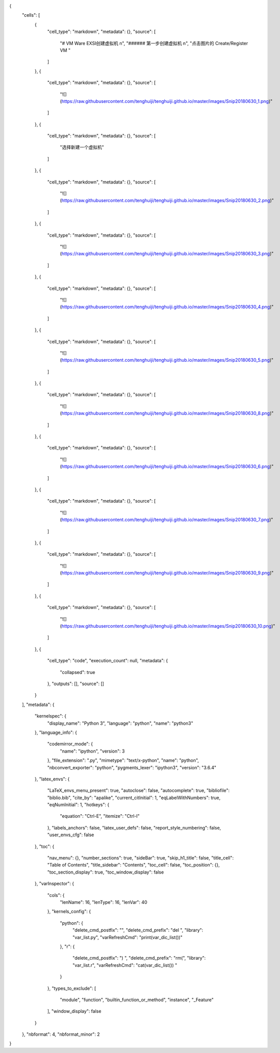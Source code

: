 {
 "cells": [
  {
   "cell_type": "markdown",
   "metadata": {},
   "source": [
    "# VM Ware EXSI创建虚拟机  \n",
    "###### 第一步创建虚拟机  \n",
    "点击图片的 Create/Register VM  "
   ]
  },
  {
   "cell_type": "markdown",
   "metadata": {},
   "source": [
    "![](https://raw.githubusercontent.com/tenghuiji/tenghuiji.github.io/master/images/Snip20180630_1.png)"
   ]
  },
  {
   "cell_type": "markdown",
   "metadata": {},
   "source": [
    "选择新建一个虚拟机"
   ]
  },
  {
   "cell_type": "markdown",
   "metadata": {},
   "source": [
    "![](https://raw.githubusercontent.com/tenghuiji/tenghuiji.github.io/master/images/Snip20180630_2.png)"
   ]
  },
  {
   "cell_type": "markdown",
   "metadata": {},
   "source": [
    "![](https://raw.githubusercontent.com/tenghuiji/tenghuiji.github.io/master/images/Snip20180630_3.png)"
   ]
  },
  {
   "cell_type": "markdown",
   "metadata": {},
   "source": [
    "![](https://raw.githubusercontent.com/tenghuiji/tenghuiji.github.io/master/images/Snip20180630_4.png)"
   ]
  },
  {
   "cell_type": "markdown",
   "metadata": {},
   "source": [
    "![](https://raw.githubusercontent.com/tenghuiji/tenghuiji.github.io/master/images/Snip20180630_5.png)"
   ]
  },
  {
   "cell_type": "markdown",
   "metadata": {},
   "source": [
    "![](https://raw.githubusercontent.com/tenghuiji/tenghuiji.github.io/master/images/Snip20180630_8.png)"
   ]
  },
  {
   "cell_type": "markdown",
   "metadata": {},
   "source": [
    "![](https://raw.githubusercontent.com/tenghuiji/tenghuiji.github.io/master/images/Snip20180630_6.png)"
   ]
  },
  {
   "cell_type": "markdown",
   "metadata": {},
   "source": [
    "![](https://raw.githubusercontent.com/tenghuiji/tenghuiji.github.io/master/images/Snip20180630_7.png)"
   ]
  },
  {
   "cell_type": "markdown",
   "metadata": {},
   "source": [
    "![](https://raw.githubusercontent.com/tenghuiji/tenghuiji.github.io/master/images/Snip20180630_9.png)"
   ]
  },
  {
   "cell_type": "markdown",
   "metadata": {},
   "source": [
    "![](https://raw.githubusercontent.com/tenghuiji/tenghuiji.github.io/master/images/Snip20180630_10.png)"
   ]
  },
  {
   "cell_type": "code",
   "execution_count": null,
   "metadata": {
    "collapsed": true
   },
   "outputs": [],
   "source": []
  }
 ],
 "metadata": {
  "kernelspec": {
   "display_name": "Python 3",
   "language": "python",
   "name": "python3"
  },
  "language_info": {
   "codemirror_mode": {
    "name": "ipython",
    "version": 3
   },
   "file_extension": ".py",
   "mimetype": "text/x-python",
   "name": "python",
   "nbconvert_exporter": "python",
   "pygments_lexer": "ipython3",
   "version": "3.6.4"
  },
  "latex_envs": {
   "LaTeX_envs_menu_present": true,
   "autoclose": false,
   "autocomplete": true,
   "bibliofile": "biblio.bib",
   "cite_by": "apalike",
   "current_citInitial": 1,
   "eqLabelWithNumbers": true,
   "eqNumInitial": 1,
   "hotkeys": {
    "equation": "Ctrl-E",
    "itemize": "Ctrl-I"
   },
   "labels_anchors": false,
   "latex_user_defs": false,
   "report_style_numbering": false,
   "user_envs_cfg": false
  },
  "toc": {
   "nav_menu": {},
   "number_sections": true,
   "sideBar": true,
   "skip_h1_title": false,
   "title_cell": "Table of Contents",
   "title_sidebar": "Contents",
   "toc_cell": false,
   "toc_position": {},
   "toc_section_display": true,
   "toc_window_display": false
  },
  "varInspector": {
   "cols": {
    "lenName": 16,
    "lenType": 16,
    "lenVar": 40
   },
   "kernels_config": {
    "python": {
     "delete_cmd_postfix": "",
     "delete_cmd_prefix": "del ",
     "library": "var_list.py",
     "varRefreshCmd": "print(var_dic_list())"
    },
    "r": {
     "delete_cmd_postfix": ") ",
     "delete_cmd_prefix": "rm(",
     "library": "var_list.r",
     "varRefreshCmd": "cat(var_dic_list()) "
    }
   },
   "types_to_exclude": [
    "module",
    "function",
    "builtin_function_or_method",
    "instance",
    "_Feature"
   ],
   "window_display": false
  }
 },
 "nbformat": 4,
 "nbformat_minor": 2
}
